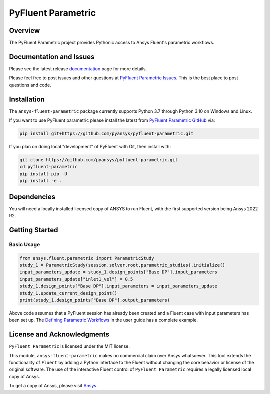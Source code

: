PyFluent Parametric
===================
|pyansys| |pypi| |GH-CI| |MIT| |black|

.. |pyansys| image:: https://img.shields.io/badge/Py-Ansys-ffc107.svg?logo=data:image/png;base64,iVBORw0KGgoAAAANSUhEUgAAABAAAAAQCAIAAACQkWg2AAABDklEQVQ4jWNgoDfg5mD8vE7q/3bpVyskbW0sMRUwofHD7Dh5OBkZGBgW7/3W2tZpa2tLQEOyOzeEsfumlK2tbVpaGj4N6jIs1lpsDAwMJ278sveMY2BgCA0NFRISwqkhyQ1q/Nyd3zg4OBgYGNjZ2ePi4rB5loGBhZnhxTLJ/9ulv26Q4uVk1NXV/f///////69du4Zdg78lx//t0v+3S88rFISInD59GqIH2esIJ8G9O2/XVwhjzpw5EAam1xkkBJn/bJX+v1365hxxuCAfH9+3b9/+////48cPuNehNsS7cDEzMTAwMMzb+Q2u4dOnT2vWrMHu9ZtzxP9vl/69RVpCkBlZ3N7enoDXBwEAAA+YYitOilMVAAAAAElFTkSuQmCC
   :target: https://docs.pyansys.com/
   :alt: PyAnsys

.. |pypi| image:: https://img.shields.io/pypi/v/ansys-fluent-parametric.svg?logo=python&logoColor=white
   :target: https://pypi.org/project/ansys-fluent-parametric
   :alt: PyPI

.. |GH-CI| image:: https://github.com/pyansys/pyfluent-parametric/actions/workflows/ci_cd.yml/badge.svg
   :target: https://github.com/pyansys/pyfluent-parametric/actions/workflows/ci_cd.yml
   :alt: GH-CI

.. |MIT| image:: https://img.shields.io/badge/License-MIT-yellow.svg
   :target: https://opensource.org/licenses/MIT
   :alt: MIT

.. |black| image:: https://img.shields.io/badge/code%20style-black-000000.svg?style=flat
   :target: https://github.com/psf/black
   :alt: Black

Overview
--------
The PyFluent Parametric project provides Pythonic access to Ansys Fluent's parametric
workflows.

Documentation and Issues
------------------------
Please see the latest release `documentation <https://fluentparametric.docs.pyansys.com>`_
page for more details.

Please feel free to post issues and other questions at `PyFluent Parametric Issues
<https://github.com/pyansys/pyfluent-parametric/issues>`_.  This is the best place
to post questions and code.

Installation
------------
The ``ansys-fluent-parametric`` package currently supports Python 3.7 through Python
3.10 on Windows and Linux.

If you want to use PyFluent parametric please install the latest from `PyFluent Parametric GitHub
<https://github.com/pyansys/pyfluent-parametric>`_ via:

.. code:: console

   pip install git+https://github.com/pyansys/pyfluent-parametric.git

If you plan on doing local "development" of PyFluent with Git, then install
with:

.. code:: console

   git clone https://github.com/pyansys/pyfluent-parametric.git
   cd pyfluent-parametric
   pip install pip -U
   pip install -e .

Dependencies
------------
You will need a locally installed licensed copy of ANSYS to run Fluent, with the
first supported version being Ansys 2022 R2.

Getting Started
---------------

Basic Usage
~~~~~~~~~~~

.. code:: python

   from ansys.fluent.parametric import ParametricStudy
   study_1 = ParametricStudy(session.solver.root.parametric_studies).initialize()
   input_parameters_update = study_1.design_points["Base DP"].input_parameters
   input_parameters_update["inlet1_vel"] = 0.5
   study_1.design_points["Base DP"].input_parameters = input_parameters_update
   study_1.update_current_design_point()
   print(study_1.design_points["Base DP"].output_parameters)

Above code assumes that a PyFluent session has already been created and a Fluent case
with input parameters has been set up. The `Defining Parametric Workflows
<https://fluentparametric.docs.pyansys.com/users_guide/parametric_workflows.html>`_ in
the user guide has a complete example.

License and Acknowledgments
---------------------------
``PyFluent Parametric`` is licensed under the MIT license.

This module, ``ansys-fluent-parametric`` makes no commercial claim over Ansys
whatsoever. This tool extends the functionality of ``Fluent`` by adding a Python
interface to the Fluent without changing the core behavior or license of the original
software.  The use of the interactive Fluent control of ``PyFluent Parametric`` requires
a legally licensed local copy of Ansys.

To get a copy of Ansys, please visit `Ansys <https://www.ansys.com/>`_.
